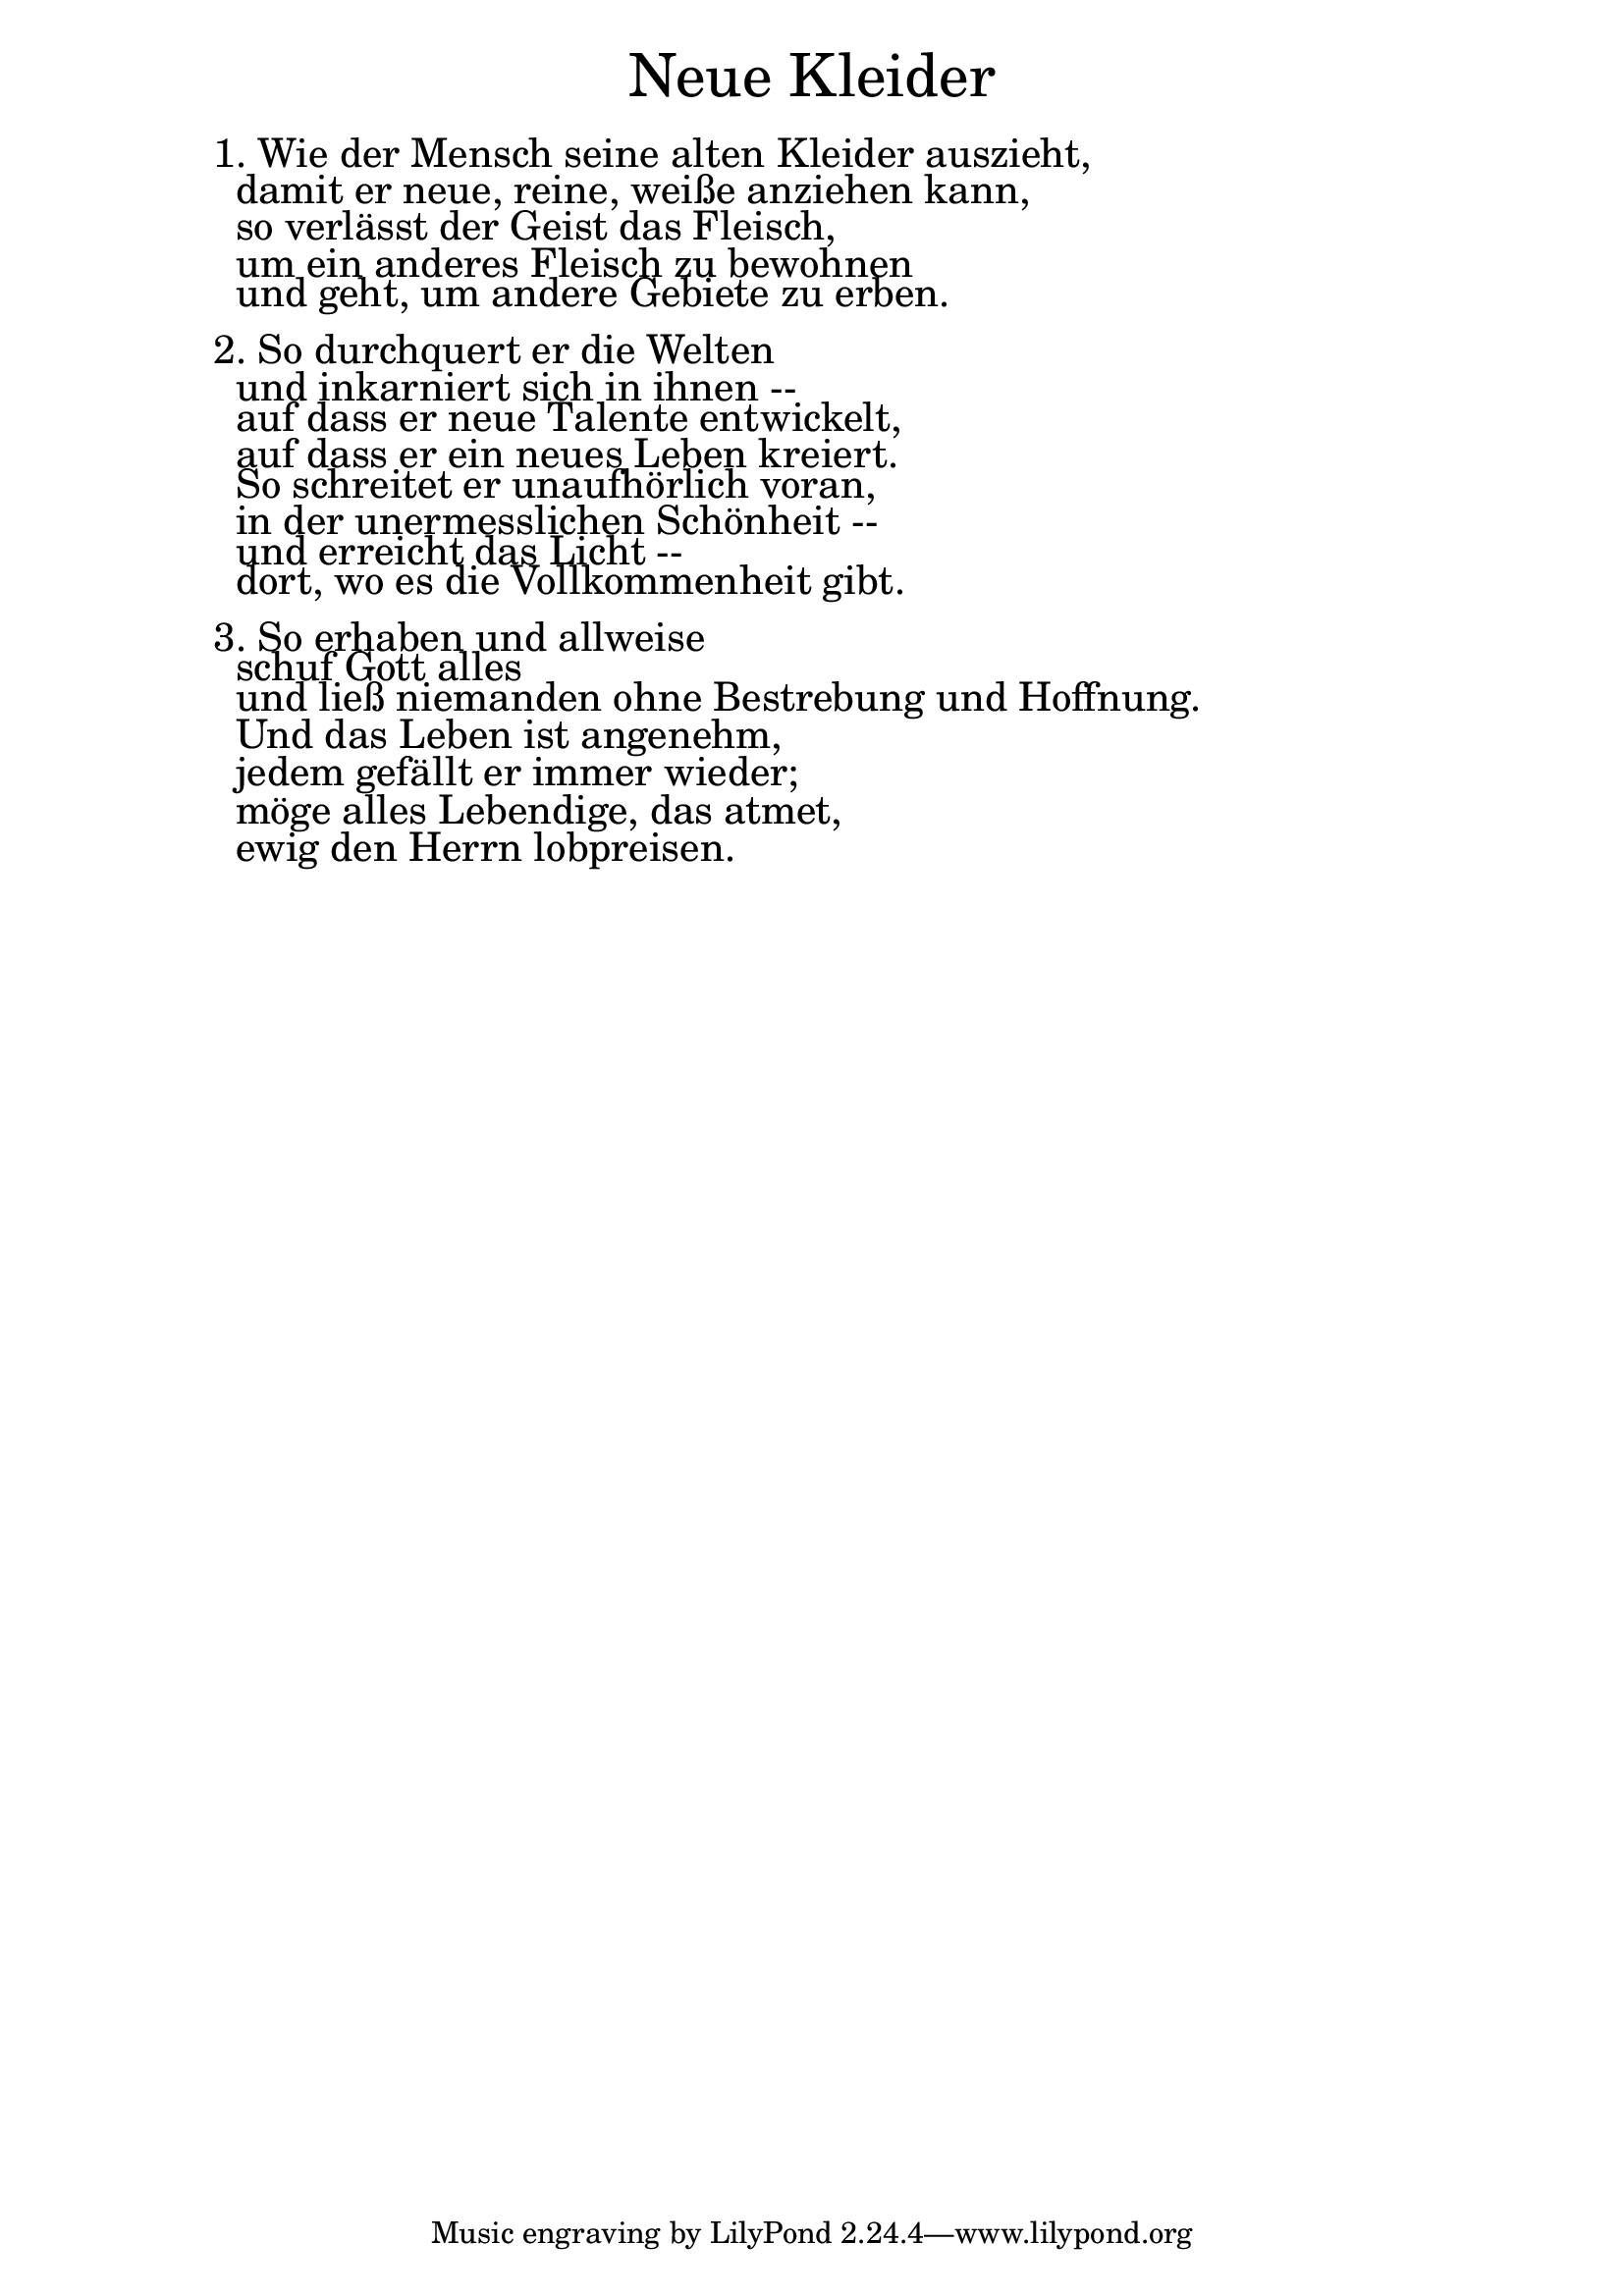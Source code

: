 \version "2.18.2"

\markup \fill-line { \fontsize #6 "Neue Kleider" }
\markup \null
\markup \null
\markup \fontsize #+2.5 {
    \hspace #10
    \override #'(baseline-skip . 2)
    \column {
     \line { " " }
     
    \line { 1. Wie der Mensch seine alten Kleider auszieht,}

\line { " "damit er neue, reine, weiße anziehen kann,}

\line { " "so verlässt der Geist das Fleisch,}

\line { " "um ein anderes Fleisch zu bewohnen }

\line { " "und geht, um andere Gebiete zu erben.}

\line { " " }

\line { 2. So durchquert er die Welten}

\line { " "und inkarniert sich in ihnen --}

\line { " "auf dass er neue Talente entwickelt,}

\line { " "auf dass er ein neues Leben kreiert. }

\line { " "So schreitet er unaufhörlich voran,}

\line { " "in der unermesslichen Schönheit --}

\line { " "und erreicht das Licht --}

\line { " "dort, wo es die Vollkommenheit gibt. }

\line { " " }

\line { 3. So erhaben und allweise}

\line { " "schuf Gott alles}

\line { " "und ließ niemanden ohne Bestrebung und Hoffnung.}

\line { " "Und das Leben ist angenehm,}

\line { " "jedem gefällt er immer wieder;}

\line { " "möge alles Lebendige, das atmet,}

\line { " "ewig den Herrn lobpreisen. }
     
     
           }
       
    }    